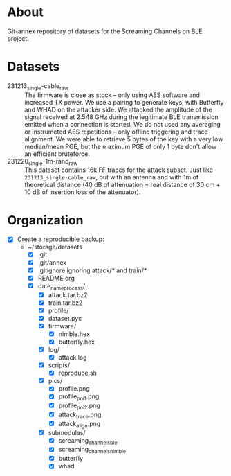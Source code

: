* About

Git-annex repository of datasets for the Screaming Channels on BLE project.

* Datasets

- 231213_single-cable_raw :: The firmware is close as stock -- only using AES
  software and increased TX power. We use a pairing to generate keys, with
  Butterfly and WHAD on the attacker side. We attacked the amplitude of the
  signal received at 2.548 GHz during the legitimate BLE transmission emitted
  when a connection is started. We do not used any averaging or instrumeted AES
  repetitions -- only offline triggering and trace alignment. We were able to
  retrieve 5 bytes of the key with a very low median/mean PGE, but the maximum
  PGE of only 1 byte don't allow an efficient bruteforce.
- 231220_single-1m-rand_raw :: This dataset contains 16k FF traces for the
  attack subset. Just like =231213_single-cable_raw=, but with an antenna and
  with 1m of theoretical distance (40 dB of attenuation = real distance of 30
  cm + 10 dB of insertion loss of the attenuator).

* Organization

# TODO: Write the organization of the dataset here based on this manually written list:

- [X] Create a reproducible backup:
  - ~/storage/datasets
    - [X] .git
    - [X] .git/annex
    - [X] .gitignore ignoring attack/* and train/*
    - [X] README.org
    - [X] date_name_process/
      - [X] attack.tar.bz2
      - [X] train.tar.bz2
      - [X] profile/
      - [X] dataset.pyc
      - [X] firmware/
        - [X] nimble.hex
        - [X] butterfly.hex
      - [X] log/
        - [X] attack.log
      - [X] scripts/
        - [X] reproduce.sh
      - [X] pics/
        - [X] profile.png
        - [X] profile_poi_1.png
        - [X] profile_poi_2.png
        - [X] attack_trace.png
        - [X] attack_align.png
      - [X] submodules/
        - [X] screaming_channels_ble
        - [X] screaming_channels_nimble
        - [X] butterfly
        - [X] whad

